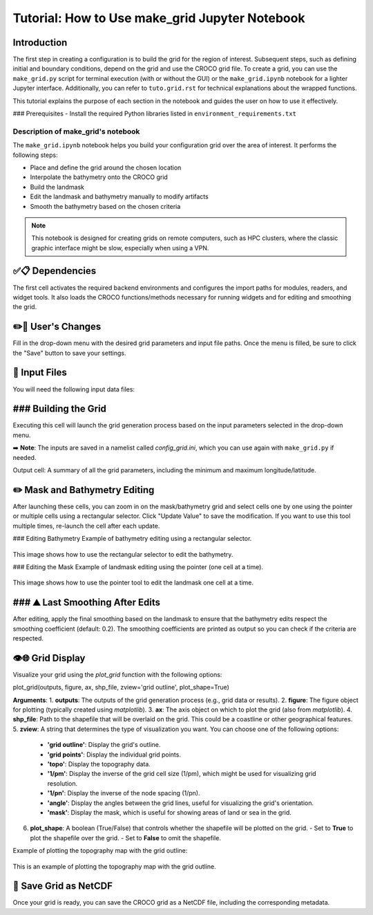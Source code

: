===============================================
Tutorial: How to Use make_grid Jupyter Notebook
===============================================

Introduction
============
The first step in creating a configuration is to build the grid for the region of interest. 
Subsequent steps, such as defining initial and boundary conditions, depend on the grid and use the CROCO grid file.
To create a grid, you can use the ``make_grid.py`` script for terminal execution (with or without the GUI) or the ``make_grid.ipynb`` notebook for a lighter Jupyter interface. Additionally, you can refer to ``tuto.grid.rst`` for technical explanations about the wrapped functions.

This tutorial explains the purpose of each section in the notebook and guides the user on how to use it effectively.

### Prerequisites
- Install the required Python libraries listed in ``environment_requirements.txt``

Description of make_grid's notebook
^^^^^^^^^^^^^^^^^^^^^^^^^^^^^^^^^^^
The ``make_grid.ipynb`` notebook helps you build your configuration grid over the area of interest. It performs the following steps:

* Place and define the grid around the chosen location
* Interpolate the bathymetry onto the CROCO grid
* Build the landmask
* Edit the landmask and bathymetry manually to modify artifacts
* Smooth the bathymetry based on the chosen criteria

.. note::

   This notebook is designed for creating grids on remote computers, such as HPC clusters, where the classic graphic interface might be slow, especially when using a VPN.

✅📋 Dependencies
===========================
The first cell activates the required backend environments and configures the import paths for modules, readers, and widget tools.
It also loads the CROCO functions/methods necessary for running widgets and for editing and smoothing the grid.

✏️🔧 User's Changes
===========================
Fill in the drop-down menu with the desired grid parameters and input file paths. 
Once the menu is filled, be sure to click the "Save" button to save your settings.

.. figure:: figures/notebooks/drop_down_grid_menu.png
   :scale: 40 %
   This image shows the drop-down grid menu where users can select parameters and file paths for the grid generation.

🔎 Input Files
===========================
You will need the following input data files:

.. table:: Input Files Description
   :widths: 25 25 25
   :align: center
   :header-rows: 1

   * **Data**: Topography/Bathymetry
   * **Source**: etopo (5,2,1), SRTM30, GEBCO
   * **File Extension**: NetCDF
   
   * **Data**: Coastline
   * **Source**: GSHHS
   * **File Extension**: Shapefile

### Building the Grid
===========================
Executing this cell will launch the grid generation process based on the input parameters selected in the drop-down menu.

➡️ **Note**: The inputs are saved in a namelist called `config_grid.ini`, which you can use again with ``make_grid.py`` if needed.

Output cell: A summary of all the grid parameters, including the minimum and maximum longitude/latitude.

✏️ Mask and Bathymetry Editing
=============================

After launching these cells, you can zoom in on the mask/bathymetry grid and select cells one by one using the pointer or multiple cells using a rectangular selector. 
Click "Update Value" to save the modification. If you want to use this tool multiple times, re-launch the cell after each update.

### Editing Bathymetry
Example of bathymetry editing using a rectangular selector.

.. figure:: figures/notebooks/bathy_edition_rect_selector.png
   :scale: 40 %

This image shows how to use the rectangular selector to edit the bathymetry.

### Editing the Mask
Example of landmask editing using the pointer (one cell at a time).

.. figure:: figures/notebooks/mask_edit_pointer.png
   :scale: 40 %
   
This image shows how to use the pointer tool to edit the landmask one cell at a time.

### ⛰️ Last Smoothing After Edits
===========================
After editing, apply the final smoothing based on the landmask to ensure that the bathymetry edits respect the smoothing coefficient (default: 0.2). 
The smoothing coefficients are printed as output so you can check if the criteria are respected.

👁️🌐 Grid Display
===========================
Visualize your grid using the `plot_grid` function with the following options:

plot_grid(outputs, figure, ax, shp_file, zview='grid outline', plot_shape=True)

**Arguments**:
1. **outputs**: The outputs of the grid generation process (e.g., grid data or results).
2. **figure**: The figure object for plotting (typically created using `matplotlib`).
3. **ax**: The axis object on which to plot the grid (also from `matplotlib`).
4. **shp_file**: Path to the shapefile that will be overlaid on the grid. This could be a coastline or other geographical features.
5. **zview**: A string that determines the type of visualization you want. You can choose one of the following options:
   - **'grid outline'**: Display the grid's outline.
   - **'grid points'**: Display the individual grid points.
   - **'topo'**: Display the topography data.
   - **'1/pm'**: Display the inverse of the grid cell size (1/pm), which might be used for visualizing grid resolution.
   - **'1/pn'**: Display the inverse of the node spacing (1/pn).
   - **'angle'**: Display the angles between the grid lines, useful for visualizing the grid's orientation.
   - **'mask'**: Display the mask, which is useful for showing areas of land or sea in the grid.
   
6. **plot_shape**: A boolean (True/False) that controls whether the shapefile will be plotted on the grid. 
   - Set to **True** to plot the shapefile over the grid.
   - Set to **False** to omit the shapefile.

Example of plotting the topography map with the grid outline:

.. figure:: figures/notebooks/grid_display.png
   :scale: 40 %

This is an example of plotting the topography map with the grid outline.

💾 Save Grid as NetCDF
===========================
Once your grid is ready, you can save the CROCO grid as a NetCDF file, including the corresponding metadata.